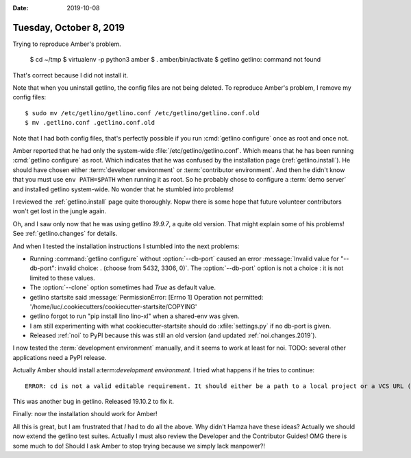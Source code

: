 :date: 2019-10-08

========================
Tuesday, October 8, 2019
========================

Trying to reproduce Amber's problem.

  $ cd ~/tmp
  $ virtualenv -p python3 amber
  $ . amber/bin/activate
  $ getlino
  getlino: command not found

That's correct because I did not install it.

Note that when you uninstall getlino, the config files are not being deleted.
To reproduce Amber's problem, I remove my config files::

  $ sudo mv /etc/getlino/getlino.conf /etc/getlino/getlino.conf.old
  $ mv .getlino.conf .getlino.conf.old

Note that I had both config files, that's perfectly possible if you run
:cmd:`getlino configure` once as root and once not.

.. program:: getlino configure

Amber reported that he had only the system-wide
:file:`/etc/getlino/getlino.conf`. Which means that he has been running
:cmd:`getlino configure` as root.   Which indicates that he was confused by the
installation page (:ref:`getlino.install`).  He should have chosen either
:term:`developer environment` or :term:`contributor environment`. And then he
didn't know that you must use ``env PATH=$PATH`` when running it as root. So he
probably chose to configure a :term:`demo server` and installed getlino
system-wide.  No wonder that he stumbled into problems!

I reviewed the :ref:`getlino.install` page quite thoroughly.  Nopw there is some
hope that future volunteer contributors won't get lost in the jungle again.

Oh, and I saw only now that he was using getlino `19.9.7`, a quite old version.
That might explain some of his problems! See :ref:`getlino.changes` for details.

And when I tested the installation instructions I stumbled into the next
problems:

- Running :command:`getlino configure` without :option:`--db-port` caused an
  error :message:`Invalid value for "--db-port": invalid choice: . (choose from
  5432, 3306, 0)`. The :option:`--db-port` option is not a choice : it is not
  limited to these values.

- The :option:`--clone` option sometimes had `True` as default value.

- getlino startsite said :message:`PermissionError: [Errno 1] Operation not
  permitted: '/home/luc/.cookiecutters/cookiecutter-startsite/COPYING'

- getlino forgot to run "pip install lino lino-xl"  when a shared-env was given.

- I am still experimenting with what cookiecutter-startsite should do
  :xfile:`settings.py` if no db-port is given.

- Released :ref:`noi` to PyPI because this was still an old version
  (and updated :ref:`noi.changes.2019`).

I now tested the :term:`development environment` manually, and it seems to work
at least for noi.  TODO: several other applications need a PyPI release.

Actually Amber should install a:term:`development environment`. I tried what
happens if he tries to continue::

  ERROR: cd is not a valid editable requirement. It should either be a path to a local project or a VCS URL (beginning with svn+, git+, hg+, or bzr+).

This was another bug in getlino. Released 19.10.2 to fix it.

Finally: now the installation should work for Amber!

All this is great, but I am frustrated that *I* had to do all the above.  Why
didn't Hamza have these ideas?  Actually we should now extend the getlino test
suites.  Actually I must also review the Developer and the Contributor Guides!
OMG there is some much to do!  Should I ask Amber to stop trying because we
simply lack manpower?!
